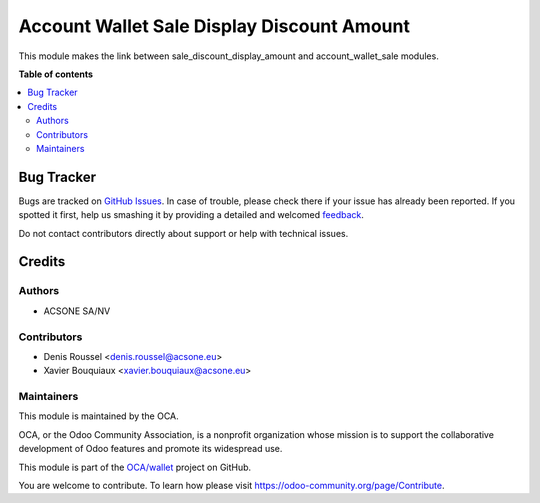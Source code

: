===========================================
Account Wallet Sale Display Discount Amount
===========================================

.. !!!!!!!!!!!!!!!!!!!!!!!!!!!!!!!!!!!!!!!!!!!!!!!!!!!!
   !! This file is generated by oca-gen-addon-readme !!
   !! changes will be overwritten.                   !!
   !!!!!!!!!!!!!!!!!!!!!!!!!!!!!!!!!!!!!!!!!!!!!!!!!!!!

.. |badge1| image:: https://img.shields.io/badge/maturity-Beta-yellow.png
    :target: https://odoo-community.org/page/development-status
    :alt: Beta
.. |badge2| image:: https://img.shields.io/badge/licence-AGPL--3-blue.png
    :target: http://www.gnu.org/licenses/agpl-3.0-standalone.html
    :alt: License: AGPL-3
.. |badge3| image:: https://img.shields.io/badge/github-OCA%2Fwallet-lightgray.png?logo=github
    :target: https://github.com/OCA/wallet/tree/account_wallet_sale_display_discount_amount/account_wallet_sale_display_discount_amount
    :alt: OCA/wallet
.. |badge4| image:: https://img.shields.io/badge/weblate-Translate%20me-F47D42.png
    :target: https://translation.odoo-community.org/projects/wallet-account_wallet_sale_display_discount_amount/wallet-account_wallet_sale_display_discount_amount-account_wallet_sale_display_discount_amount
    :alt: Translate me on Weblate

|badge1| |badge2| |badge3| |badge4| 

This module makes the link between sale_discount_display_amount and
account_wallet_sale modules.

**Table of contents**

.. contents::
   :local:

Bug Tracker
===========

Bugs are tracked on `GitHub Issues <https://github.com/OCA/wallet/issues>`_.
In case of trouble, please check there if your issue has already been reported.
If you spotted it first, help us smashing it by providing a detailed and welcomed
`feedback <https://github.com/OCA/wallet/issues/new?body=module:%20account_wallet_sale_display_discount_amount%0Aversion:%20account_wallet_sale_display_discount_amount%0A%0A**Steps%20to%20reproduce**%0A-%20...%0A%0A**Current%20behavior**%0A%0A**Expected%20behavior**>`_.

Do not contact contributors directly about support or help with technical issues.

Credits
=======

Authors
~~~~~~~

* ACSONE SA/NV

Contributors
~~~~~~~~~~~~

* Denis Roussel <denis.roussel@acsone.eu>
* Xavier Bouquiaux <xavier.bouquiaux@acsone.eu>

Maintainers
~~~~~~~~~~~

This module is maintained by the OCA.

.. image:: https://odoo-community.org/logo.png
   :alt: Odoo Community Association
   :target: https://odoo-community.org

OCA, or the Odoo Community Association, is a nonprofit organization whose
mission is to support the collaborative development of Odoo features and
promote its widespread use.

This module is part of the `OCA/wallet <https://github.com/OCA/wallet/tree/account_wallet_sale_display_discount_amount/account_wallet_sale_display_discount_amount>`_ project on GitHub.

You are welcome to contribute. To learn how please visit https://odoo-community.org/page/Contribute.

